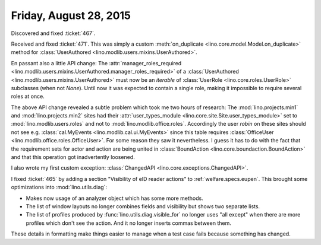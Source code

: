 =======================
Friday, August 28, 2015
=======================

Discovered and fixed :ticket:`467`.

Received and fixed :ticket:`471`.  This was simply a custom
:meth:`on_duplicate <lino.core.model.Model.on_duplicate>` method for
:class:`UserAuthored <lino.modlib.users.mixins.UserAuthored>`.  

En passant also a little API change: The :attr:`manager_roles_required
<lino.modlib.users.mixins.UserAuthored.manager_roles_required>` of a
:class:`UserAuthored <lino.modlib.users.mixins.UserAuthored>` must now
be an *iterable* of :class:`UserRole <lino.core.roles.UserRole>`
subclasses (when not `None`). Until now it was expected to contain a
single role, making it impossible to require several roles at once.

The above API change revealed a subtle problem which took me two hours
of research: The :mod:`lino.projects.min1` and
:mod:`lino.projects.min2` sites had their :attr:`user_types_module
<lino.core.site.Site.user_types_module>` set to
:mod:`lino.modlib.users.roles` and not to
:mod:`lino.modlib.office.roles`. Accordingly the user `robin` on these
sites should not see e.g. :class:`cal.MyEvents
<lino.modlib.cal.ui.MyEvents>` since this table requires
:class:`OfficeUser <lino.modlib.office.roles.OfficeUser>`.  For some
reason they saw it nevertheless. I guess it has to do with the fact
that the requirement sets for actor and action are being united in
:class:`BoundAction <lino.core.boundaction.BoundAction>` and that this
operation got inadvertently loosened.

I also wrote my first custom exception: :class:`ChangedAPI
<lino.core.exceptions.ChangedAPI>`.


I fixed :ticket:`465` by adding a section "Visibility of eID reader
actions" to :ref:`welfare.specs.eupen`.  This brought some
optimizations into :mod:`lino.utils.diag`:

- Makes now usage of an analyzer object which has some more methods.
- The list of window layouts no longer combines fields and visibility
  but shows two separate lists.
- The list of profiles produced by :func:`lino.utils.diag.visible_for`
  no longer uses "all except" when there are more profiles which don't
  see the action. And it no longer inserts commas between them. 

These details in formatting make things easier to manage when a test
case fails because something has changed.
